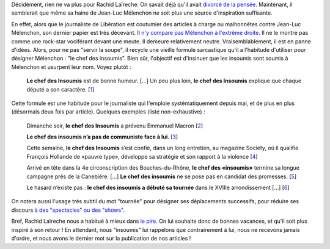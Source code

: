 .. title: Le journaliste Rachid Laïreche manque d'inspiration
.. slug: le-journaliste-rachid-laireche-manque-dinspiration
.. date: 2017-06-21 12:32:12 UTC+02:00
.. tags: médias, OPIAM
.. category: politique
.. link: 
.. description: 
.. type: text

Décidément, rien ne va plus pour Rachid Laïreche. On savait déjà qu'il avait `divorcé de la pensée <https://opiam.fr/2016/02/23/rllib/>`__. Maintenant, il semblerait que même sa haine de Jean-Luc Mélenchon ne soit plus une source d'inspiration suffisante.

.. TEASER_END

En effet, alors que le journaliste de Libération est coutumier des articles à charge ou malhonnêtes contre Jean-Luc Mélenchon, son dernier papier est très décevant. Il `n'y compare pas Mélenchon à l'extrême droite <http://opiam.fr/2016/02/23/rllib/>`__. Il ne le montre pas comme une rock-star vociférant devant une meute. Il demeure relativement neutre. Vraisemblablement, il est en panne d'idées. Alors, pour ne pas "servir la soupe", il recycle une vieille formule sarcastique qu'il a l'habitude d'utiliser pour désigner Mélenchon : "le chef des insoumis". Bien sûr, l'objectif est d'insinuer que les insoumis sont soumis à Mélenchon et usurpent leur nom. Voyez plutôt :

  **Le chef des Insoumis** est de bonne humeur. [...] Un peu plus loin, **le chef des Insoumis** explique que chaque député a son caractère. [`1 <http://www.liberation.fr/elections-presidentielle-legislatives-2017/2017/06/20/le-ticket-pour-discuter-avec-nous-c-est-de-voter-contre-la-confiance-au-gouvernement_1578330>`__]

Cette formule est une habitude pour le journaliste qui l'emploie systématiquement depuis mai, et de plus en plus (désormais deux fois par article). Quelques exemples (liste non-exhaustive) :

  Dimanche soir, **le chef des Insoumis** a prévenu Emmanuel Macron [`2 <http://www.liberation.fr/elections-presidentielle-legislatives-2017/2017/06/19/la-france-insoumise-arrive-groupee_1577809>`__]

  **Le chef des insoumis n’a pas de communiste face à lui**. [`3 <http://www.liberation.fr/desintox/2017/05/19/monsieur-melenchon-le-pcf-soutient-bien-des-candidats-de-la-france-insoumise_1570774>`__]

  Cette semaine, **le chef des Insoumis** s’est confié, dans un long entretien, au magazine Society, où il qualifie François Hollande de «pauvre type», développe sa stratégie et son rapport à la violence [`4 <http://www.liberation.fr/elections-presidentielle-legislatives-2017/2017/06/09/jean-luc-melenchon-le-cout-de-l-insoumission_1575805>`__]

  Arrivé en tête dans la 4e circonscription des Bouches-du-Rhône, **le chef des «insoumis»** termine sa longue campagne près de la Canebière. [...] **Le chef des insoumis** ne se pose pas en candidat des promesses. [`5 <http://www.liberation.fr/elections-presidentielle-legislatives-2017/2017/06/16/melenchon-a-marseille-sortez-de-chez-vous-bon-sang_1577434>`__]

  Le hasard n’existe pas : **le chef des insoumis a débuté sa tournée** dans le XVIIIe arrondissement [...] [`6 <http://www.liberation.fr/france/2017/05/22/melenchon-a-paris-ne-votez-pas-pour-l-ennemi-simplement-parce-qu-il-a-une-bonne-mine_1571513>`__]

On notera aussi l'usage très subtil du mot "tournée" pour désigner ses déplacements successifs, pour réduire ses discours `à des "spectacles" ou des "shows" <https://opiam.fr/category/1-le-pire/vocabulaire-de-journalistes/melenchon-show/>`__.

Bref, Rachid Laïreche nous a habitué à mieux dans `le pire <http://opiam.fr/category/1-le-pire/1-liberation/3-rachid-laireche/>`__. On lui souhaite donc de bonnes vacances, et qu'il soit plus inspiré à son retour ! En attendant, nous "insoumis" lui rappelons que contrairement à lui, nous ne recevons jamais d'ordre, et nous avons le dernier mot sur la publication de nos articles !
